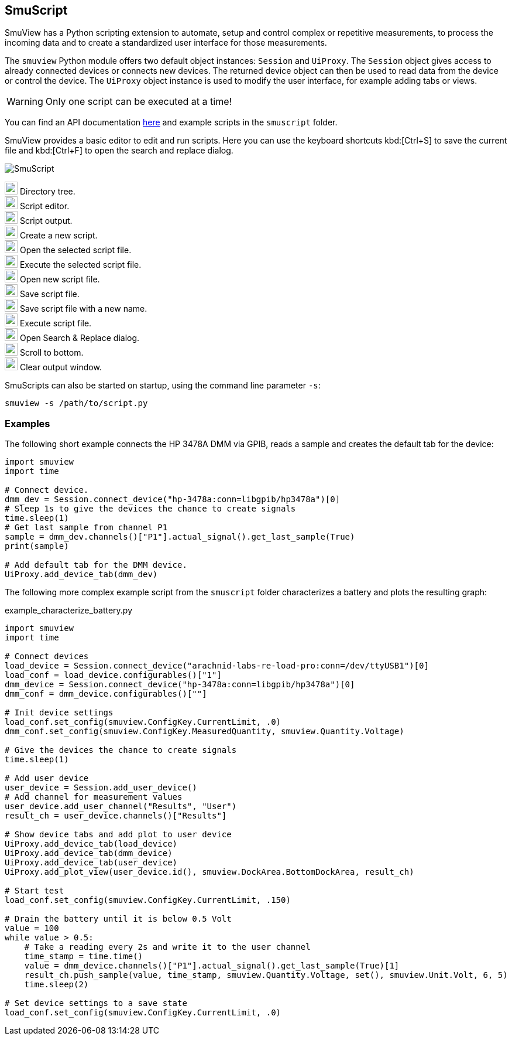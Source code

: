 [[smuscript,SmuScript]]
== SmuScript

SmuView has a Python scripting extension to automate, setup and control complex
or repetitive measurements, to process the incoming data and to create a
standardized user interface for those measurements.

The `smuview` Python module offers two default object instances: `Session` and
`UiProxy`.
The `Session` object gives access to already connected devices or connects new
devices. The returned device object can then be used to read data from the
device or control the device.
The `UiProxy` object instance is used to modify the user interface, for example
adding tabs or views.

[WARNING]
Only one script can be executed at a time!

You can find an API documentation https://knarfs.github.io/doc/smuview/0.0.5/python_bindings_api.html[here]
and example scripts in the `smuscript` folder.

SmuView provides a basic editor to edit and run scripts. Here you can use the
keyboard shortcuts kbd:[Ctrl+S] to save the current file and kbd:[Ctrl+F] to open
the search and replace dialog.

image::SmuScript.png[]

image:numbers/1.png[1,22,22] Directory tree. +
image:numbers/2.png[2,22,22] Script editor. +
image:numbers/3.png[3,22,22] Script output. +
image:numbers/4.png[4,22,22] Create a new script. +
image:numbers/5.png[5,22,22] Open the selected script file. +
image:numbers/6.png[6,22,22] Execute the selected script file. +
image:numbers/7.png[7,22,22] Open new script file. +
image:numbers/8.png[8,22,22] Save script file. +
image:numbers/9.png[9,22,22] Save script file with a new name. +
image:numbers/10.png[10,22,22] Execute script file. +
image:numbers/11.png[11,22,22] Open Search & Replace dialog. +
image:numbers/12.png[11,22,22] Scroll to bottom. +
image:numbers/13.png[11,22,22] Clear output window.

SmuScripts can also be started on startup, using the command line parameter
`-s`:
[listing, subs="normal"]
smuview -s /path/to/script.py

=== Examples

The following short example connects the HP 3478A DMM via GPIB, reads a sample
and creates the default tab for the device:

[source,python]
----
import smuview
import time

# Connect device.
dmm_dev = Session.connect_device("hp-3478a:conn=libgpib/hp3478a")[0]
# Sleep 1s to give the devices the chance to create signals
time.sleep(1)
# Get last sample from channel P1
sample = dmm_dev.channels()["P1"].actual_signal().get_last_sample(True)
print(sample)

# Add default tab for the DMM device.
UiProxy.add_device_tab(dmm_dev)
----

The following more complex example script from the `smuscript` folder
characterizes a battery and plots the resulting graph:

.example_characterize_battery.py
[source,python]
----
import smuview
import time

# Connect devices
load_device = Session.connect_device("arachnid-labs-re-load-pro:conn=/dev/ttyUSB1")[0]
load_conf = load_device.configurables()["1"]
dmm_device = Session.connect_device("hp-3478a:conn=libgpib/hp3478a")[0]
dmm_conf = dmm_device.configurables()[""]

# Init device settings
load_conf.set_config(smuview.ConfigKey.CurrentLimit, .0)
dmm_conf.set_config(smuview.ConfigKey.MeasuredQuantity, smuview.Quantity.Voltage)

# Give the devices the chance to create signals
time.sleep(1)

# Add user device
user_device = Session.add_user_device()
# Add channel for measurement values
user_device.add_user_channel("Results", "User")
result_ch = user_device.channels()["Results"]

# Show device tabs and add plot to user device
UiProxy.add_device_tab(load_device)
UiProxy.add_device_tab(dmm_device)
UiProxy.add_device_tab(user_device)
UiProxy.add_plot_view(user_device.id(), smuview.DockArea.BottomDockArea, result_ch)

# Start test
load_conf.set_config(smuview.ConfigKey.CurrentLimit, .150)

# Drain the battery until it is below 0.5 Volt
value = 100
while value > 0.5:
    # Take a reading every 2s and write it to the user channel
    time_stamp = time.time()
    value = dmm_device.channels()["P1"].actual_signal().get_last_sample(True)[1]
    result_ch.push_sample(value, time_stamp, smuview.Quantity.Voltage, set(), smuview.Unit.Volt, 6, 5)
    time.sleep(2)

# Set device settings to a save state
load_conf.set_config(smuview.ConfigKey.CurrentLimit, .0)
----
